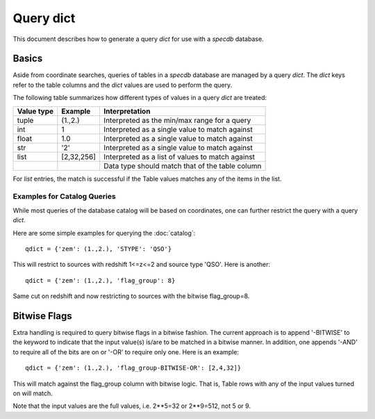 .. highlight:: catalog

**********
Query dict
**********

This document describes how to generate a query
*dict* for use with a `specdb` database.

Basics
======

Aside from coordinate searches,
queries of tables in a `specdb` database are managed
by a query *dict*.  The *dict* keys refer to the
table columns and the *dict* values are used to
perform the query.

The following table summarizes how different types
of values in a query *dict* are treated:

========== ============ =============================================
Value type Example      Interpretation
========== ============ =============================================
tuple      (1.,2.)      Interpreted as the min/max range for a query
int        1            Interpreted as a single value to match against
float      1.0          Interpreted as a single value to match against
str        '2'          Interpreted as a single value to match against
list       [2,32,256]   Interpreted as a list of values to match against
 ..         ..          Data type should match that of the table column
========== ============ =============================================

For *list* entries, the match is successful if the Table values
matches any of the items in the list.

Examples for Catalog Queries
----------------------------

While most queries of the database catalog will be
based on coordinates, one can further restrict the
query with a query *dict*.

Here are some simple examples for querying the :doc:`catalog`::

    qdict = {'zem': (1.,2.), 'STYPE': 'QSO'}

This will restrict to sources with redshift 1<=z<=2 and
source type 'QSO'.  Here is another::

    qdict = {'zem': (1.,2.), 'flag_group': 8}

Same cut on redshift and now restricting to sources
with the bitwise flag_group=8.

.. _bitwise-flags:

Bitwise Flags
=============

Extra handling is required to query bitwise flags
in a bitwise fashion.
The current approach is to append '-BITWISE' to the
keyword to indicate that the input value(s) is/are
to be matched in a bitwise manner.  In addition,
one appends '-AND' to require all of the bits are on
or '-OR' to require only one.  Here is an example::

    qdict = {'zem': (1.,2.), 'flag_group-BITWISE-OR': [2,4,32]}

This will match against the flag_group column with
bitwise logic.  That is, Table rows with any of the
input values turned on will match.

Note that the input values are the full values,
i.e.  2**5=32 or 2**9=512, not 5 or 9.
